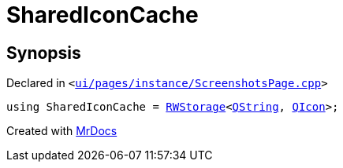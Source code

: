 [#SharedIconCache]
= SharedIconCache
:relfileprefix: 
:mrdocs:


== Synopsis

Declared in `&lt;https://github.com/PrismLauncher/PrismLauncher/blob/develop/ui/pages/instance/ScreenshotsPage.cpp#L71[ui&sol;pages&sol;instance&sol;ScreenshotsPage&period;cpp]&gt;`

[source,cpp,subs="verbatim,replacements,macros,-callouts"]
----
using SharedIconCache = xref:RWStorage.adoc[RWStorage]&lt;xref:QString.adoc[QString], xref:QIcon.adoc[QIcon]&gt;;
----



[.small]#Created with https://www.mrdocs.com[MrDocs]#
